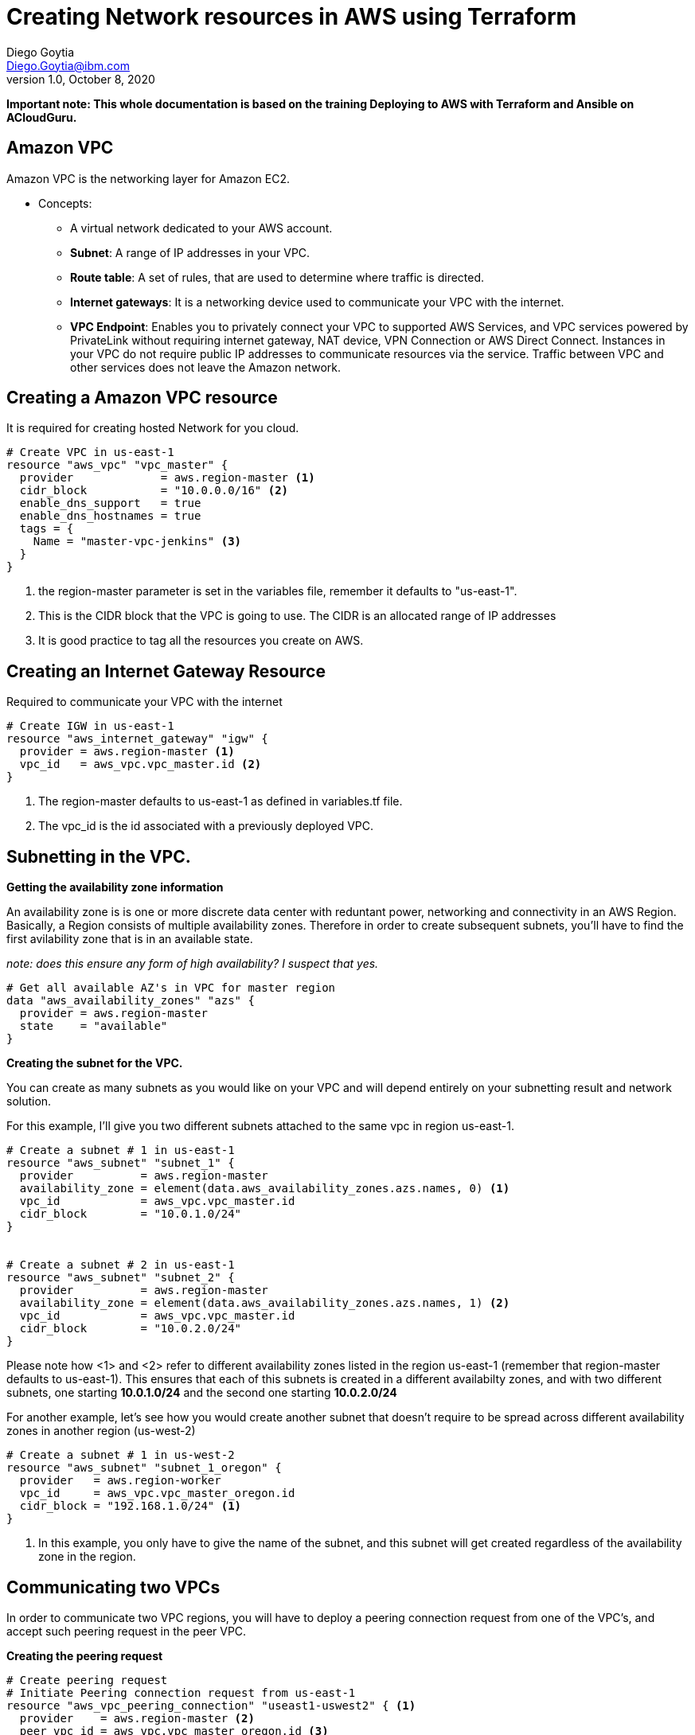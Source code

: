 = Creating Network resources in AWS using Terraform
Diego Goytia <Diego.Goytia@ibm.com>
1.0 ,October 8, 2020


*Important note: This whole documentation is based on the training Deploying to AWS with Terraform and Ansible on ACloudGuru.*



== Amazon VPC

Amazon VPC is the networking layer for Amazon EC2.

* Concepts:
** A virtual network dedicated to your AWS account.
** *Subnet*: A range of IP addresses in your VPC.
** *Route table*: A set of rules, that are used to determine where traffic is directed.
** *Internet gateways*: It is a networking device used to communicate your VPC with the internet.
** *VPC Endpoint*: Enables you to privately connect your VPC to supported AWS Services, and VPC services powered by PrivateLink without requiring internet gateway, NAT device, VPN Connection or AWS Direct Connect. Instances in your VPC do not require public IP addresses to communicate resources via the service. Traffic between VPC and other services does not leave the Amazon network.



== Creating a Amazon VPC resource

It is required for creating hosted Network for you cloud.

[source, HCL]
----
# Create VPC in us-east-1
resource "aws_vpc" "vpc_master" {
  provider             = aws.region-master <1>
  cidr_block           = "10.0.0.0/16" <2>
  enable_dns_support   = true
  enable_dns_hostnames = true
  tags = {
    Name = "master-vpc-jenkins" <3>
  }
}
----

<1> the region-master parameter is set in the variables file, remember it defaults to "us-east-1".
<2> This is the CIDR block that the VPC is going to use. The CIDR is an allocated range of IP addresses
<3> It is good practice to tag all the resources you create on AWS.




== Creating an Internet Gateway Resource

Required to communicate your VPC with the internet

[source, HCL]
----
# Create IGW in us-east-1
resource "aws_internet_gateway" "igw" {
  provider = aws.region-master <1>
  vpc_id   = aws_vpc.vpc_master.id <2>
}
----

<1> The region-master defaults to us-east-1 as defined in variables.tf file.
<2> The vpc_id is the id associated with a previously deployed VPC. 


== Subnetting in the VPC.

*Getting the availability zone information*

An availability zone is is one or more discrete data center with reduntant power, networking and connectivity in an AWS Region. Basically, a Region consists of multiple availability zones. Therefore in order to create subsequent subnets, you'll have to find the first avilability zone that is in an available state.

_note: does this ensure any form of high availability? I suspect that yes._



[source, HCL]
----
# Get all available AZ's in VPC for master region
data "aws_availability_zones" "azs" {
  provider = aws.region-master
  state    = "available"
}

----

*Creating the subnet for the VPC.*

You can create as many subnets as you would like on your VPC and will depend entirely on your subnetting result and network solution.

For this example, I'll give you two different subnets attached to the same vpc in region us-east-1.

[source, HCL]
----
# Create a subnet # 1 in us-east-1
resource "aws_subnet" "subnet_1" {
  provider          = aws.region-master 
  availability_zone = element(data.aws_availability_zones.azs.names, 0) <1>
  vpc_id            = aws_vpc.vpc_master.id
  cidr_block        = "10.0.1.0/24"
}


# Create a subnet # 2 in us-east-1
resource "aws_subnet" "subnet_2" {
  provider          = aws.region-master
  availability_zone = element(data.aws_availability_zones.azs.names, 1) <2>
  vpc_id            = aws_vpc.vpc_master.id
  cidr_block        = "10.0.2.0/24"
}
----

Please note how <1> and <2> refer to different availability zones listed in the region us-east-1 (remember that region-master defaults to us-east-1). This ensures that each of this subnets is created in a different availabilty zones, and with two different subnets, one starting *10.0.1.0/24* and the second one starting *10.0.2.0/24*



For another example, let's see how you would create another subnet that doesn't require to be spread across different availability zones in another region (us-west-2)

[source, HCL]
----
# Create a subnet # 1 in us-west-2
resource "aws_subnet" "subnet_1_oregon" {
  provider   = aws.region-worker
  vpc_id     = aws_vpc.vpc_master_oregon.id
  cidr_block = "192.168.1.0/24" <1>
}
----

<1> In this example, you only have to give the name of the subnet, and this subnet will get created regardless of the availability zone in the region. 



== Communicating two VPCs

In order to communicate two VPC regions, you will have to deploy a peering connection request from one of the VPC's, and accept such peering request in the peer VPC.


*Creating the peering request*

[source, HCL]
----
# Create peering request
# Initiate Peering connection request from us-east-1
resource "aws_vpc_peering_connection" "useast1-uswest2" { <1>
  provider    = aws.region-master <2>
  peer_vpc_id = aws_vpc.vpc_master_oregon.id <3>
  vpc_id      = aws_vpc.vpc_master.id <4>
  peer_region = var.region-worker <5>
}
----

<1>In order to create the VPC peering request you'll have to understand that the peering request comes out from a specific VPC, and is accepted at a target VPC. In this case, we're initializing the request form us-east-1, and accepting it at our region us-west-2.
<2> The provider of the peering request will come from us-east-1
<3> The associated id for the secondary VPC created in another region.
<4> The associated id for the primary VPC.
<5> The region associated with the secondary VPC. In this case, remember that region-worker defaults to us-west-2 in our _variables.tf_ file.


*Accepting the VPC*

[source, HCL]
----
# Accept VPC peering request in us-west-2 from us-east-1
resource "aws_vpc_peering_connection_accepter" "accept_peering" {
  provider                  = aws.region-worker <1>
  vpc_peering_connection_id = aws_vpc_peering_connection.useast1-uswest2.id <2>
  auto_accept               = true <3>
}
----

<1> Accepting the request is originated from the target VPC, in this case region-worker defaults to us-west-2.
<2> The VPC peering request id created in the previous step.
<3> There are multiple methods (I'm guessing) for accepting the peering request. In this case, we're just auto-accepting the incoming request from vpc_master.


== Creating routing tables

In order to create a new routing table for our VPC, you'll have to create the desired rules for managing the traffic, and overwrite the default routing table of the VPC.

*Creating the routing table* 

[source, HCL]
----
# Create route table in us-east-1
resource "aws_route_table" "internet_route" {
  provider = aws.region-master
  vpc_id   = aws_vpc.vpc_master.id
  route {
    cidr_block = "0.0.0.0/0" <1>
    gateway_id = aws_internet_gateway.igw.id <2>
  }
  route {
    cidr_block                = "192.168.1.0/24" <3>
    vpc_peering_connection_id = aws_vpc_peering_connection.useast1-uswest2.id 
  }
  lifecycle {
    ignore_changes = all
  }
  tags = { <4>
    Name = "Master-Region-RT"
  }
}
----

<1> Is the address that represents the traffic coming from the internet, so we say that the vpc_master accepts traffic incoming from the internet.
<2> It is the associated ID with our internet gateway form VPC in us-east-1
<3> It is the Subnet from VPC in us-west-2 that we want to accept in our VPC in us-east-1, and it's associated id.
<4> It is good practice to always tag everythin you create in AWS. 


In order to make this changes effective, you will have to overwrite the default route table in your VPC using the following:

[source, HCL]
----
# Overwrite default route table of VPC(Master) with our route table entires
resource "aws_main_route_table_association" "set-master-default-rt-assoc" {
  provider       = aws.region-master
  vpc_id         = aws_vpc.vpc_master.id
  route_table_id = aws_route_table.internet_route.id <1>
}
----
<1> The id of the newly created internet route.

